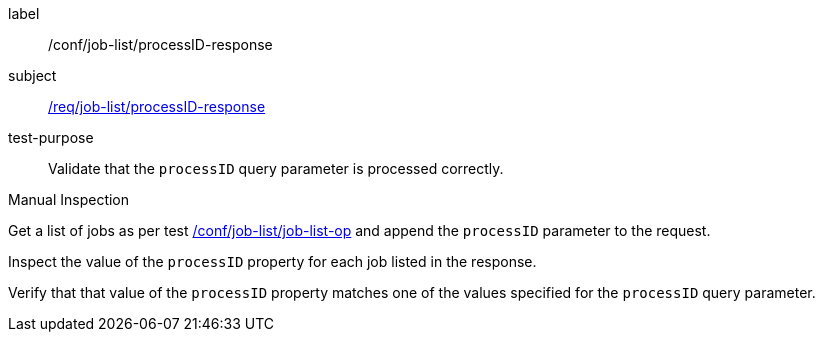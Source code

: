 [[ats_job-list_processID-response]]
[abstract_test]
====
[%metadata]
label:: /conf/job-list/processID-response
subject:: <<req_job-list_processID-response,/req/job-list/processID-response>>
test-purpose:: Validate that the `processID` query parameter is processed correctly.

[.component,class=test method type]
--
Manual Inspection
--

[.component,class=test method]
=====
[.component,class=step]
--
Get a list of jobs as per test <<ats_job-list_job-list-op,/conf/job-list/job-list-op>> and append the `processID` parameter to the request.
--

[.component,class=step]
--
Inspect the value of the `processID` property for each job listed in the response.
--

[.component,class=step]
--
Verify that that value of the `processID` property matches one of the values specified for the `processID` query parameter.
--
=====
====
